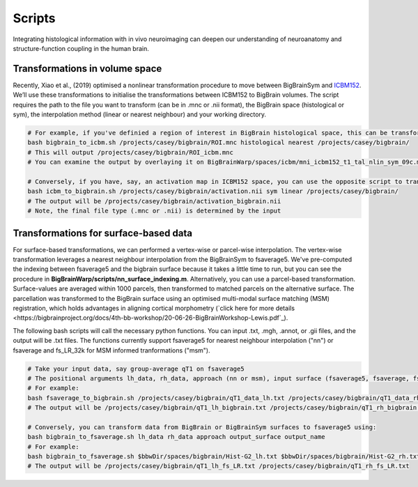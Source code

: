 Scripts
===============

Integrating histological information with in vivo neuroimaging can deepen our understanding of neuroanatomy and structure-function coupling in the human brain. 


Transformations in volume space
********************************

Recently, Xiao et al., (2019) optimised a nonlinear transformation procedure to move between BigBrainSym and `ICBM152 <https://www.bic.mni.mcgill.ca/ServicesAtlases/ICBM152NLin2009>`_. We’ll use these transformations to initialise the transformations between ICBM152 to BigBrain volumes. The script requires the path to the file you want to transform (can be in .mnc or .nii format), the BigBrain space (histological or sym), the interpolation method (linear or nearest neighbour) and your working directory.

.. code-block:: bash

	# For example, if you've definied a region of interest in BigBrain histological space, this can be transformed to ICBM152 like so:
	bash bigbrain_to_icbm.sh /projects/casey/bigbrain/ROI.mnc histological nearest /projects/casey/bigbrain/
	# This will output /projects/casey/bigbrain/ROI_icbm.mnc
	# You can examine the output by overlaying it on BigBrainWarp/spaces/icbm/mni_icbm152_t1_tal_nlin_sym_09c.mnc

	# Conversely, if you have, say, an activation map in ICBM152 space, you can use the opposite script to transform it to BigBrain:
	bash icbm_to_bigbrain.sh /projects/casey/bigbrain/activation.nii sym linear /projects/casey/bigbrain/
	# The output will be /projects/casey/bigbrain/activation_bigbrain.nii
	# Note, the final file type (.mnc or .nii) is determined by the input


Transformations for surface-based data
***************************************

For surface-based transformations, we can performed a vertex-wise or parcel-wise interpolation. The vertex-wise transformation leverages a nearest neighbour interpolation from the BigBrainSym to fsaverage5. We've pre-computed the indexing between fsaverage5 and the bigbrain surface because it takes a little time to run, but you can see the procedure in **BigBrainWarp/scripts/nn_surface_indexing.m**. Alternatively, you can use a parcel-based transformation. Surface-values are averaged within 1000 parcels, then transformed to matched parcels on the alternative surface. The parcellation was transformed to the BigBrain surface using an optimised multi-modal surface matching (MSM) registration, which holds advantages in aligning cortical morphometry (`click here for more details <https://bigbrainproject.org/docs/4th-bb-workshop/20-06-26-BigBrainWorkshop-Lewis.pdf`_).

The following bash scripts will call the necessary python functions. You can input .txt, .mgh, .annot, or .gii files, and the output will be .txt files. The functions currently support fsaverage5 for nearest neighbour interpolation ("nn") or fsaverage and fs_LR_32k for MSM informed tranformations ("msm").

.. code-block:: bash

	# Take your input data, say group-average qT1 on fsaverage5
	# The positional arguments lh_data, rh_data, approach (nn or msm), input surface (fsaverage5, fsaverage, fs_LR) and output name
	# For example:
	bash fsaverage_to_bigbrain.sh /projects/casey/bigbrain/qT1_data_lh.txt /projects/casey/bigbrain/qT1_data_rh.txt nn fsaverage5 /projects/casey/bigbrain/qT1
	# The output will be /projects/casey/bigbrain/qT1_lh_bigbrain.txt /projects/casey/bigbrain/qT1_rh_bigbrain.txt

	# Conversely, you can transform data from BigBrain or BigBrainSym surfaces to fsaverage5 using:
	bash bigbrain_to_fsaverage.sh lh_data rh_data approach output_surface output_name
	# For example:
	bash bigbrain_to_fsaverage.sh $bbwDir/spaces/bigbrain/Hist-G2_lh.txt $bbwDir/spaces/bigbrain/Hist-G2_rh.txt msm fs_LR /projects/casey/bigbrain/Hist-G2
	# The output will be /projects/casey/bigbrain/qT1_lh_fs_LR.txt /projects/casey/bigbrain/qT1_rh_fs_LR.txt



